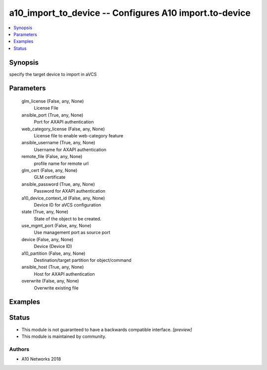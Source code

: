 .. _a10_import_to_device_module:


a10_import_to_device -- Configures A10 import.to-device
=======================================================

.. contents::
   :local:
   :depth: 1


Synopsis
--------

specify the target device to import in aVCS






Parameters
----------

  glm_license (False, any, None)
    License File


  ansible_port (True, any, None)
    Port for AXAPI authentication


  web_category_license (False, any, None)
    License file to enable web-category feature


  ansible_username (True, any, None)
    Username for AXAPI authentication


  remote_file (False, any, None)
    profile name for remote url


  glm_cert (False, any, None)
    GLM certificate


  ansible_password (True, any, None)
    Password for AXAPI authentication


  a10_device_context_id (False, any, None)
    Device ID for aVCS configuration


  state (True, any, None)
    State of the object to be created.


  use_mgmt_port (False, any, None)
    Use management port as source port


  device (False, any, None)
    Device (Device ID)


  a10_partition (False, any, None)
    Destination/target partition for object/command


  ansible_host (True, any, None)
    Host for AXAPI authentication


  overwrite (False, any, None)
    Overwrite existing file









Examples
--------

.. code-block:: yaml+jinja

    





Status
------




- This module is not guaranteed to have a backwards compatible interface. *[preview]*


- This module is maintained by community.



Authors
~~~~~~~

- A10 Networks 2018

